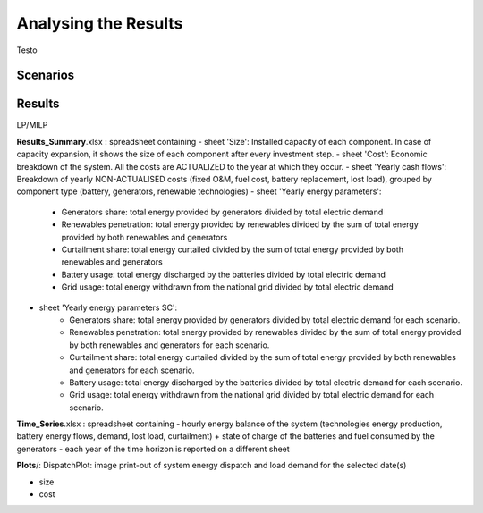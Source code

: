 Analysing the Results
=========================
.. role:: raw-html(raw)
    :format: html

Testo

Scenarios
-----------

Results
-----------

LP/MILP

**Results_Summary**.xlsx : spreadsheet containing
- sheet 'Size': Installed capacity of each component. In case of capacity expansion, it shows the size of each component after every investment step.
- sheet 'Cost': Economic breakdown of the system. All the costs are ACTUALIZED to the year at which they occur.
- sheet 'Yearly cash flows': Breakdown of yearly NON-ACTUALISED costs (fixed O&M, fuel cost, battery replacement, lost load), grouped by component type (battery, generators, renewable technologies)
- sheet 'Yearly energy parameters': 
            * Generators share: total energy provided by generators divided by total electric demand
            * Renewables penetration: total energy provided by renewables divided by the sum of total energy provided by both renewables and generators
            * Curtailment share: total energy curtailed divided by the sum of total energy provided by both renewables and generators  
            * Battery usage: total energy discharged by the batteries divided by total electric demand
            * Grid usage: total energy withdrawn from the national grid divided by total electric demand
- sheet 'Yearly energy parameters SC': 
            * Generators share: total energy provided by generators divided by total electric demand for each scenario.
            * Renewables penetration: total energy provided by renewables divided by the sum of total energy provided by both renewables and generators for each scenario.
            * Curtailment share: total energy curtailed divided by the sum of total energy provided by both renewables and generators for each scenario.
            * Battery usage: total energy discharged by the batteries divided by total electric demand for each scenario.
            * Grid usage: total energy withdrawn from the national grid divided by total electric demand for each scenario.


**Time_Series**.xlsx : spreadsheet containing
- hourly energy balance of the system (technologies energy production, battery energy flows, demand, lost load, curtailment) + state of charge of the batteries and fuel consumed by the generators
- each year of the time horizon is reported on a different sheet

**Plots**/: 
DispatchPlot: image print-out of system energy dispatch and load demand for the selected date(s)


- size
- cost

